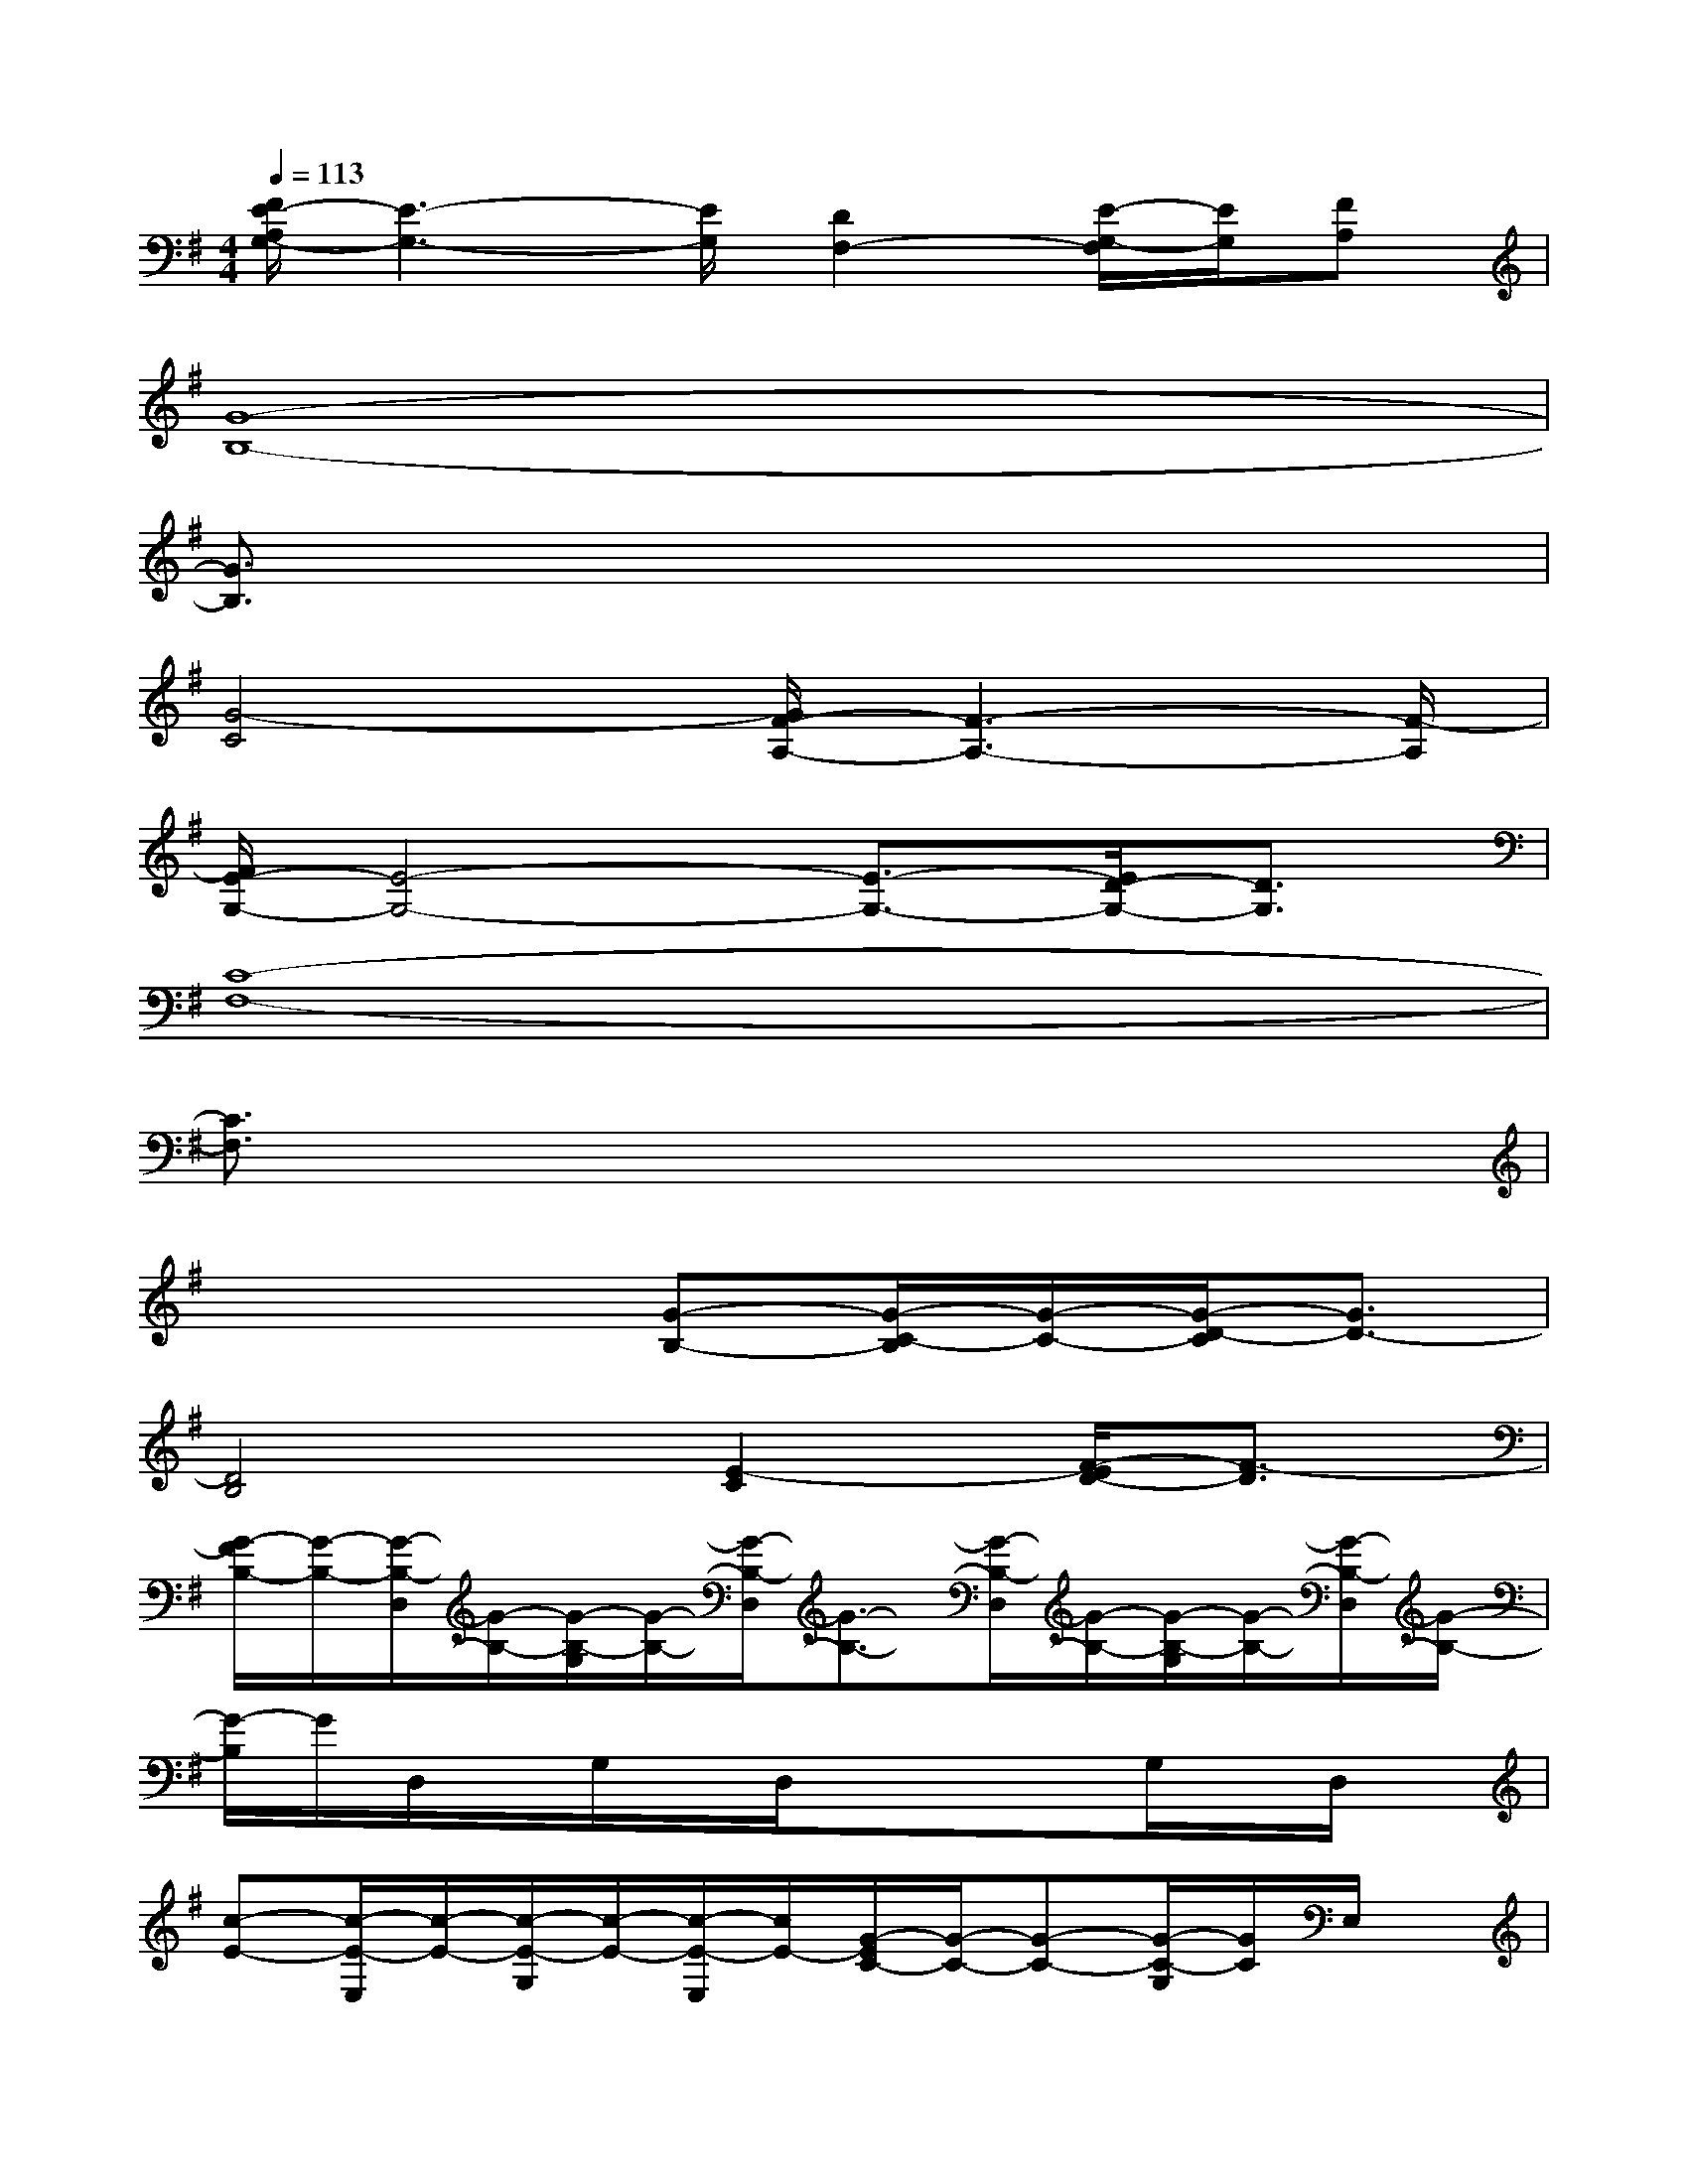 X:1
T:
M:4/4
L:1/8
Q:1/4=113
K:G%1sharps
V:1
[F/2E/2-A,/2G,/2-][E3-G,3-][E/2G,/2][D2F,2-][E/2-G,/2-F,/2][E/2G,/2][FA,]|
[G8-B,8-]|
[G3/2B,3/2]x6x/2|
[G4-C4][G/2F/2-A,/2-][F3-A,3-][F/2-A,/2]|
[F/2E/2-G,/2-][E4-G,4-][E3/2-G,3/2-][E/2D/2-G,/2-][D3/2G,3/2]|
[C8-F,8-]|
[C3/2F,3/2]x6x/2|
x4[G-B,-][G/2-C/2-B,/2][G/2-C/2-][G/2-D/2-C/2][G3/2D3/2-]|
[D4B,4][E2-C2][F/2-E/2D/2-][F3/2-D3/2]|
[G/2-F/2B,/2-][G/2-B,/2-][G/2-B,/2-D,/2][G/2-B,/2-][G/2-B,/2-G,/2][G/2-B,/2-][G/2-B,/2-D,/2][G3/2-B,3/2-][G/2-B,/2-D,/2][G/2-B,/2-][G/2-B,/2-G,/2][G/2-B,/2-][G/2-B,/2-D,/2][G/2-B,/2-]|
[G/2-B,/2]G/2D,/2x/2G,/2x/2D,/2x3/2xG,/2x/2D,/2x/2|
[c-E-][c/2-E/2-E,/2][c/2-E/2-][c/2-E/2-G,/2][c/2-E/2-][c/2-E/2-E,/2][c/2E/2-][G/2-E/2C/2-][G/2-C/2-][G-C-][G/2-C/2-G,/2][G/2C/2]E,/2x/2|
[G-D-][G/2-E/2-D/2E,/2][G/2-E/2-][G/2-E/2-C/2-G,/2][G/2-E/2C/2][G/2-D/2-E,/2][G3/2-D3/2-][G/2-E/2-D/2E,/2][G/2-E/2-][G/2-E/2C/2-G,/2][G/2-C/2-][G/2-C/2-E,/2][G/2-C/2-]|
[G/2F/2-D/2-C/2-][F/2-D/2-C/2-][F/2-D/2-C/2-F,/2][F/2-D/2-C/2-][F/2-D/2-C/2-A,/2][F/2-D/2-C/2-][F/2-D/2-C/2-F,/2][F3/2D3/2C3/2]F,/2x/2A,/2x/2F,/2x/2|
xD,/2x/2A,/2x/2D,/2x3/2D,/2x/2A,/2x/2D,/2x/2|
[G-B,-][G/2-B,/2-D,/2][G/2-B,/2-][G/2-B,/2-G,/2][G/2-B,/2][G/2-D,/2]G/2[D-B,-][D/2-B,/2-D,/2][D/2-B,/2-][D/2-B,/2-G,/2][D/2-B,/2-][D/2-B,/2D,/2]D/2-